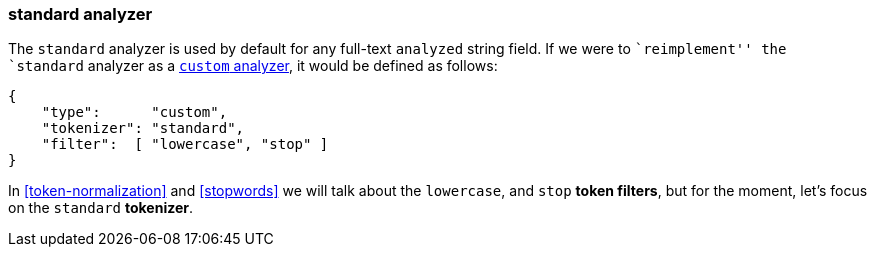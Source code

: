[[standard-analyzer]]
=== standard analyzer

The `standard` analyzer is used by default for any full-text `analyzed` string
field.  If we were to ``reimplement'' the  `standard` analyzer as a
<<custom-analyzers,`custom` analyzer>>, it would be defined as follows:

[source,js]
--------------------------------------------------
{
    "type":      "custom",
    "tokenizer": "standard",
    "filter":  [ "lowercase", "stop" ]
}
--------------------------------------------------

In <<token-normalization>> and <<stopwords>> we will talk about the
`lowercase`, and `stop` *token filters*, but for the moment, let's focus on
the `standard` *tokenizer*.


